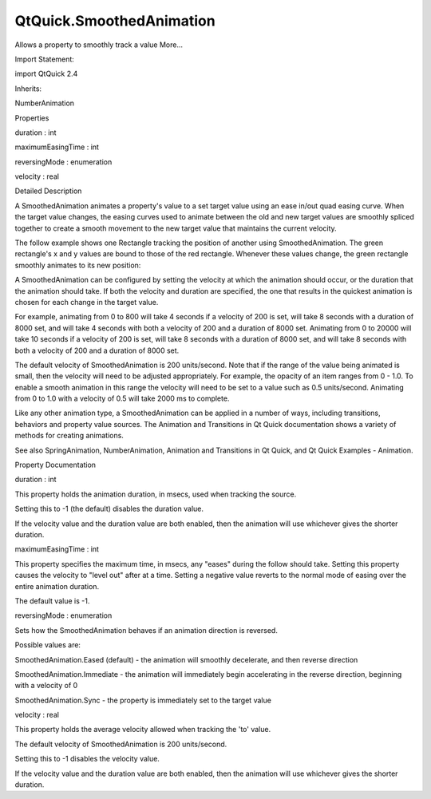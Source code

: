 QtQuick.SmoothedAnimation
=========================

.. raw:: html

   <p>

Allows a property to smoothly track a value More...

.. raw:: html

   </p>

.. raw:: html

   <!-- @@@SmoothedAnimation -->

.. raw:: html

   <table class="alignedsummary">

.. raw:: html

   <tr>

.. raw:: html

   <td class="memItemLeft rightAlign topAlign">

Import Statement:

.. raw:: html

   </td>

.. raw:: html

   <td class="memItemRight bottomAlign">

import QtQuick 2.4

.. raw:: html

   </td>

.. raw:: html

   </tr>

.. raw:: html

   <tr>

.. raw:: html

   <td class="memItemLeft rightAlign topAlign">

Inherits:

.. raw:: html

   </td>

.. raw:: html

   <td class="memItemRight bottomAlign">

.. raw:: html

   <p>

NumberAnimation

.. raw:: html

   </p>

.. raw:: html

   </td>

.. raw:: html

   </tr>

.. raw:: html

   </table>

.. raw:: html

   <ul>

.. raw:: html

   </ul>

.. raw:: html

   <h2 id="properties">

Properties

.. raw:: html

   </h2>

.. raw:: html

   <ul>

.. raw:: html

   <li class="fn">

duration : int

.. raw:: html

   </li>

.. raw:: html

   <li class="fn">

maximumEasingTime : int

.. raw:: html

   </li>

.. raw:: html

   <li class="fn">

reversingMode : enumeration

.. raw:: html

   </li>

.. raw:: html

   <li class="fn">

velocity : real

.. raw:: html

   </li>

.. raw:: html

   </ul>

.. raw:: html

   <!-- $$$SmoothedAnimation-description -->

.. raw:: html

   <h2 id="details">

Detailed Description

.. raw:: html

   </h2>

.. raw:: html

   </p>

.. raw:: html

   <p>

A SmoothedAnimation animates a property's value to a set target value
using an ease in/out quad easing curve. When the target value changes,
the easing curves used to animate between the old and new target values
are smoothly spliced together to create a smooth movement to the new
target value that maintains the current velocity.

.. raw:: html

   </p>

.. raw:: html

   <p>

The follow example shows one Rectangle tracking the position of another
using SmoothedAnimation. The green rectangle's x and y values are bound
to those of the red rectangle. Whenever these values change, the green
rectangle smoothly animates to its new position:

.. raw:: html

   </p>

.. raw:: html

   <pre class="qml">import QtQuick 2.0
   <span class="type"><a href="QtQuick.Rectangle.md">Rectangle</a></span> {
   <span class="name">width</span>: <span class="number">800</span>; <span class="name">height</span>: <span class="number">600</span>
   <span class="name">color</span>: <span class="string">&quot;blue&quot;</span>
   <span class="type"><a href="QtQuick.Rectangle.md">Rectangle</a></span> {
   <span class="name">width</span>: <span class="number">60</span>; <span class="name">height</span>: <span class="number">60</span>
   <span class="name">x</span>: <span class="name">rect1</span>.<span class="name">x</span> <span class="operator">-</span> <span class="number">5</span>; <span class="name">y</span>: <span class="name">rect1</span>.<span class="name">y</span> <span class="operator">-</span> <span class="number">5</span>
   <span class="name">color</span>: <span class="string">&quot;green&quot;</span>
   Behavior on <span class="name">x</span> { <span class="type"><a href="index.html">SmoothedAnimation</a></span> { <span class="name">velocity</span>: <span class="number">200</span> } }
   Behavior on <span class="name">y</span> { <span class="type"><a href="index.html">SmoothedAnimation</a></span> { <span class="name">velocity</span>: <span class="number">200</span> } }
   }
   <span class="type"><a href="QtQuick.Rectangle.md">Rectangle</a></span> {
   <span class="name">id</span>: <span class="name">rect1</span>
   <span class="name">width</span>: <span class="number">50</span>; <span class="name">height</span>: <span class="number">50</span>
   <span class="name">color</span>: <span class="string">&quot;red&quot;</span>
   }
   <span class="name">focus</span>: <span class="number">true</span>
   <span class="name">Keys</span>.onRightPressed: <span class="name">rect1</span>.<span class="name">x</span> <span class="operator">=</span> <span class="name">rect1</span>.<span class="name">x</span> <span class="operator">+</span> <span class="number">100</span>
   <span class="name">Keys</span>.onLeftPressed: <span class="name">rect1</span>.<span class="name">x</span> <span class="operator">=</span> <span class="name">rect1</span>.<span class="name">x</span> <span class="operator">-</span> <span class="number">100</span>
   <span class="name">Keys</span>.onUpPressed: <span class="name">rect1</span>.<span class="name">y</span> <span class="operator">=</span> <span class="name">rect1</span>.<span class="name">y</span> <span class="operator">-</span> <span class="number">100</span>
   <span class="name">Keys</span>.onDownPressed: <span class="name">rect1</span>.<span class="name">y</span> <span class="operator">=</span> <span class="name">rect1</span>.<span class="name">y</span> <span class="operator">+</span> <span class="number">100</span>
   }</pre>

.. raw:: html

   <p>

A SmoothedAnimation can be configured by setting the velocity at which
the animation should occur, or the duration that the animation should
take. If both the velocity and duration are specified, the one that
results in the quickest animation is chosen for each change in the
target value.

.. raw:: html

   </p>

.. raw:: html

   <p>

For example, animating from 0 to 800 will take 4 seconds if a velocity
of 200 is set, will take 8 seconds with a duration of 8000 set, and will
take 4 seconds with both a velocity of 200 and a duration of 8000 set.
Animating from 0 to 20000 will take 10 seconds if a velocity of 200 is
set, will take 8 seconds with a duration of 8000 set, and will take 8
seconds with both a velocity of 200 and a duration of 8000 set.

.. raw:: html

   </p>

.. raw:: html

   <p>

The default velocity of SmoothedAnimation is 200 units/second. Note that
if the range of the value being animated is small, then the velocity
will need to be adjusted appropriately. For example, the opacity of an
item ranges from 0 - 1.0. To enable a smooth animation in this range the
velocity will need to be set to a value such as 0.5 units/second.
Animating from 0 to 1.0 with a velocity of 0.5 will take 2000 ms to
complete.

.. raw:: html

   </p>

.. raw:: html

   <p>

Like any other animation type, a SmoothedAnimation can be applied in a
number of ways, including transitions, behaviors and property value
sources. The Animation and Transitions in Qt Quick documentation shows a
variety of methods for creating animations.

.. raw:: html

   </p>

.. raw:: html

   <p>

See also SpringAnimation, NumberAnimation, Animation and Transitions in
Qt Quick, and Qt Quick Examples - Animation.

.. raw:: html

   </p>

.. raw:: html

   <!-- @@@SmoothedAnimation -->

.. raw:: html

   <h2>

Property Documentation

.. raw:: html

   </h2>

.. raw:: html

   <!-- $$$duration -->

.. raw:: html

   <table class="qmlname">

.. raw:: html

   <tr valign="top" id="duration-prop">

.. raw:: html

   <td class="tblQmlPropNode">

.. raw:: html

   <p>

duration : int

.. raw:: html

   </p>

.. raw:: html

   </td>

.. raw:: html

   </tr>

.. raw:: html

   </table>

.. raw:: html

   <p>

This property holds the animation duration, in msecs, used when tracking
the source.

.. raw:: html

   </p>

.. raw:: html

   <p>

Setting this to -1 (the default) disables the duration value.

.. raw:: html

   </p>

.. raw:: html

   <p>

If the velocity value and the duration value are both enabled, then the
animation will use whichever gives the shorter duration.

.. raw:: html

   </p>

.. raw:: html

   <!-- @@@duration -->

.. raw:: html

   <table class="qmlname">

.. raw:: html

   <tr valign="top" id="maximumEasingTime-prop">

.. raw:: html

   <td class="tblQmlPropNode">

.. raw:: html

   <p>

maximumEasingTime : int

.. raw:: html

   </p>

.. raw:: html

   </td>

.. raw:: html

   </tr>

.. raw:: html

   </table>

.. raw:: html

   <p>

This property specifies the maximum time, in msecs, any "eases" during
the follow should take. Setting this property causes the velocity to
"level out" after at a time. Setting a negative value reverts to the
normal mode of easing over the entire animation duration.

.. raw:: html

   </p>

.. raw:: html

   <p>

The default value is -1.

.. raw:: html

   </p>

.. raw:: html

   <!-- @@@maximumEasingTime -->

.. raw:: html

   <table class="qmlname">

.. raw:: html

   <tr valign="top" id="reversingMode-prop">

.. raw:: html

   <td class="tblQmlPropNode">

.. raw:: html

   <p>

reversingMode : enumeration

.. raw:: html

   </p>

.. raw:: html

   </td>

.. raw:: html

   </tr>

.. raw:: html

   </table>

.. raw:: html

   <p>

Sets how the SmoothedAnimation behaves if an animation direction is
reversed.

.. raw:: html

   </p>

.. raw:: html

   <p>

Possible values are:

.. raw:: html

   </p>

.. raw:: html

   <ul>

.. raw:: html

   <li>

SmoothedAnimation.Eased (default) - the animation will smoothly
decelerate, and then reverse direction

.. raw:: html

   </li>

.. raw:: html

   <li>

SmoothedAnimation.Immediate - the animation will immediately begin
accelerating in the reverse direction, beginning with a velocity of 0

.. raw:: html

   </li>

.. raw:: html

   <li>

SmoothedAnimation.Sync - the property is immediately set to the target
value

.. raw:: html

   </li>

.. raw:: html

   </ul>

.. raw:: html

   <!-- @@@reversingMode -->

.. raw:: html

   <table class="qmlname">

.. raw:: html

   <tr valign="top" id="velocity-prop">

.. raw:: html

   <td class="tblQmlPropNode">

.. raw:: html

   <p>

velocity : real

.. raw:: html

   </p>

.. raw:: html

   </td>

.. raw:: html

   </tr>

.. raw:: html

   </table>

.. raw:: html

   <p>

This property holds the average velocity allowed when tracking the 'to'
value.

.. raw:: html

   </p>

.. raw:: html

   <p>

The default velocity of SmoothedAnimation is 200 units/second.

.. raw:: html

   </p>

.. raw:: html

   <p>

Setting this to -1 disables the velocity value.

.. raw:: html

   </p>

.. raw:: html

   <p>

If the velocity value and the duration value are both enabled, then the
animation will use whichever gives the shorter duration.

.. raw:: html

   </p>

.. raw:: html

   <!-- @@@velocity -->


